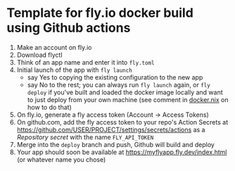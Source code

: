 * Template for fly.io docker build using Github actions

1. Make an account on fly.io
2. Download flyctl
3. Think of an app name and enter it into =fly.toml=
4. Initial launch of the app with =fly launch=
   - say Yes to copying the existing configuration to the new app
   - say No to the rest; you can always run =fly launch= again, or
     =fly deploy= if you've built and loaded the docker image locally
     and want to just deploy from your own machine (see comment in
     [[file:docker.nix][docker.nix]] on how to do that)
5. On fly.io, generate a fly access token (Account → Access Tokens)
6. On github.com, add the fly access token to your repo's Action
   Secrets at https://github.com/USER/PROJECT/settings/secrets/actions
   as a /Repository secret/ with the name =FLY_API_TOKEN=
7. Merge into the =deploy= branch and push, Github will build and
   deploy
8. Your app should soon be available at
   https://myflyapp.fly.dev/index.html (or whatever name you chose)
